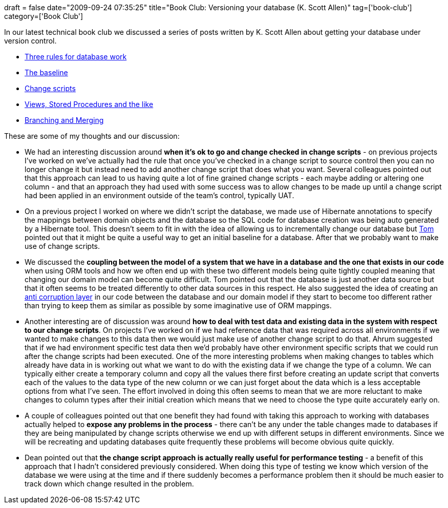 +++
draft = false
date="2009-09-24 07:35:25"
title="Book Club: Versioning your database (K. Scott Allen)"
tag=['book-club']
category=['Book Club']
+++

In our latest technical book club we discussed a series of posts written by K. Scott Allen about getting your database under version control.

* http://odetocode.com/Blogs/scott/archive/2008/01/30/11702.aspx[Three rules for database work]
* http://odetocode.com/Blogs/scott/archive/2008/01/31/11710.aspx[The baseline]
* http://odetocode.com/Blogs/scott/archive/2008/02/02/11721.aspx[Change scripts]
* http://odetocode.com/Blogs/scott/archive/2008/02/02/11737.aspx[Views, Stored Procedures and the like]
* http://odetocode.com/Blogs/scott/archive/2008/02/03/11746.aspx[Branching and Merging]

These are some of my thoughts and our discussion:

* We had an interesting discussion around *when it's ok to go and change checked in change scripts* - on previous projects I've worked on we've actually had the rule that once you've checked in a change script to source control then you can no longer change it but instead need to add another change script that does what you want. Several colleagues pointed out that this approach can lead to us having quite a lot of fine grained change scripts - each maybe adding or altering one column - and that an approach they had used with some success was to allow changes to be made up until a change script had been applied in an environment outside of the team's control, typically UAT.
* On a previous project I worked on where we didn't script the database, we made use of Hibernate annotations to specify the mappings between domain objects and the database so the SQL code for database creation was being auto generated by a Hibernate tool. This doesn't seem to fit in with the idea of allowing us to incrementally change our database but http://watchitlater.com/blog/[Tom] pointed out that it might be quite a useful way to get an initial baseline for a database. After that we probably want to make use of change scripts.
* We discussed the *coupling between the model of a system that we have in a database and the one that exists in our code* when using ORM tools and how we often end up with these two different models being quite tightly coupled meaning that changing our domain model can become quite difficult. Tom pointed out that the database is just another data source but that it often seems to be treated differently to other data sources in this respect. He also suggested the idea of creating an http://www.markhneedham.com/blog/2009/07/07/domain-driven-design-anti-corruption-layer/[anti corruption layer] in our code between the database and our domain model if they start to become too different rather than trying to keep them as similar as possible by some imaginative use of ORM mappings.
* Another interesting are of discussion was around *how to deal with test data and existing data in the system with respect to our change scripts*. On projects I've worked on if we had reference data that was required across all environments if we wanted to make changes to this data then we would just make use of another change script to do that. Ahrum suggested that if we had environment specific test data then we'd probably have other environment specific scripts that we could run after the change scripts had been executed. One of the more interesting problems when making changes to tables which already have data in is working out what we want to do with the existing data if we change the type of a column. We can typically either create a temporary column and copy all the values there first before creating an update script that converts each of the values to the data type of the new column or we can just forget about the data which is a less acceptable options from what I've seen. The effort involved in doing this often seems to mean that we are more reluctant to make changes to column types after their initial creation which means that we need to choose the type quite accurately early on.
* A couple of colleagues pointed out that one benefit they had found with taking this approach to working with databases actually helped to *expose any problems in the process* - there can't be any under the table changes made to databases if they are being manipulated by change scripts otherwise we end up with different setups in different environments. Since we will be recreating and updating databases quite frequently these problems will become obvious quite quickly.
* Dean pointed out that *the change script approach is actually really useful for performance testing* - a benefit of this approach that I hadn't considered previously considered. When doing this type of testing we know which version of the database we were using at the time and if there suddenly becomes a performance problem then it should be much easier to track down which change resulted in the problem.
